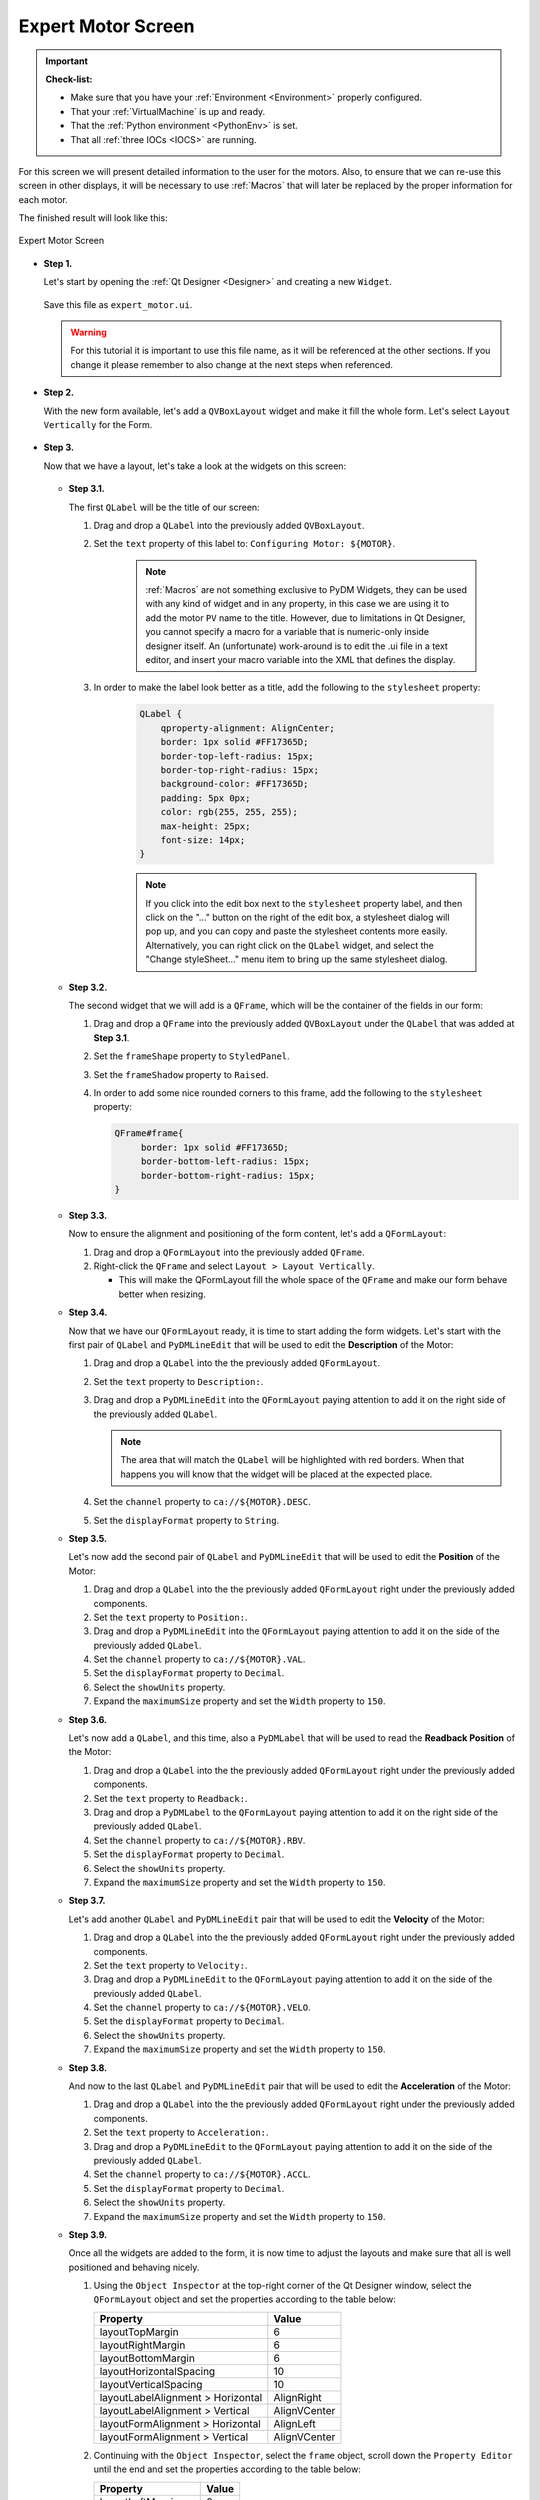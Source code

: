 .. _Expert:

Expert Motor Screen
===================

.. important::

    **Check-list:**

    * Make sure that you have your :ref:`Environment <Environment>` properly configured.
    * That your :ref:`VirtualMachine` is up and ready.
    * That the :ref:`Python environment <PythonEnv>` is set.
    * That all :ref:`three IOCs <IOCS>` are running.


For this screen we will present detailed information to the user for the motors.
Also, to ensure that we can re-use this screen in other displays, it will be
necessary to use :ref:`Macros` that will later be replaced by the proper information
for each motor.

The finished result will look like this:

.. figure:: /_static/action/expert/expert.png
   :scale: 75 %
   :align: center
   :alt: Expert Motor Screen

   Expert Motor Screen


* **Step 1.**

  Let's start by opening the :ref:`Qt Designer <Designer>`
  and creating a new ``Widget``.

  .. figure:: /_static/action/new_widget.gif
     :scale: 100 %
     :align: center

  Save this file as ``expert_motor.ui``.

  .. warning::
     For this tutorial it is important to use this file name, as it will be referenced
     at the other sections. If you change it please remember to also change at the
     next steps when referenced.

* **Step 2.**

  With the new form available, let's add a ``QVBoxLayout`` widget and make
  it fill the whole form. Let's select ``Layout Vertically`` for the Form.

  .. figure:: /_static/action/expert/expert_layout.gif
     :scale: 100 %
     :align: center

* **Step 3.**

  Now that we have a layout, let's take a look at the widgets on this screen:

  .. figure:: /_static/action/expert/widgets.png
     :scale: 70 %
     :align: center

  * **Step 3.1.**

    The first ``QLabel`` will be the title of our screen:

    #. Drag and drop a ``QLabel`` into the previously added ``QVBoxLayout``.
    #. Set the ``text`` property of this label to: ``Configuring Motor: ${MOTOR}``.

        .. note::

            :ref:`Macros` are not something exclusive to PyDM Widgets, they can be
            used with any kind of widget and in any property, in this case we are
            using it to add the motor ``PV`` name to the title.  However, due to
            limitations in Qt Designer, you cannot specify a macro for a variable
            that is numeric-only inside designer itself.  An (unfortunate) work-around
            is to edit the .ui file in a text editor, and insert your macro variable
            into the XML that defines the display.

    #. In order to make the label look better as a title, add the following to
       the ``stylesheet`` property:

            .. code-block:: css

                QLabel {
                    qproperty-alignment: AlignCenter;
                    border: 1px solid #FF17365D;
                    border-top-left-radius: 15px;
                    border-top-right-radius: 15px;
                    background-color: #FF17365D;
                    padding: 5px 0px;
                    color: rgb(255, 255, 255);
                    max-height: 25px;
                    font-size: 14px;
                }

            .. note::

                If you click into the edit box next to the ``stylesheet`` property label, and then click on the "..."
                button on the right of the edit box, a stylesheet dialog will pop up, and you can copy and paste the
                stylesheet contents more easily. Alternatively, you can right click on the ``QLabel`` widget, and select
                the "Change styleSheet..." menu item to bring up the same stylesheet dialog.

  * **Step 3.2.**

    The second widget that we will add is a ``QFrame``, which will be the container
    of the fields in our form:

    #. Drag and drop a ``QFrame`` into the previously added ``QVBoxLayout`` under
       the ``QLabel`` that was added at **Step 3.1**.
    #. Set the ``frameShape`` property to ``StyledPanel``.
    #. Set the ``frameShadow`` property to ``Raised``.
    #. In order to add some nice rounded corners to this frame, add the following
       to the ``stylesheet`` property:

       .. code-block:: css

           QFrame#frame{
        	border: 1px solid #FF17365D;
	        border-bottom-left-radius: 15px;
	        border-bottom-right-radius: 15px;
           }

  * **Step 3.3.**

    Now to ensure the alignment and positioning of the form content, let's add a
    ``QFormLayout``:

    #. Drag and drop a ``QFormLayout`` into the previously added ``QFrame``.
    #. Right-click the ``QFrame`` and select ``Layout > Layout Vertically``.

       - This will make the QFormLayout fill the whole space of the ``QFrame``
         and make our form behave better when resizing.

  * **Step 3.4.**

    Now that we have our ``QFormLayout`` ready, it is time to start adding the form
    widgets. Let's start with the first pair of ``QLabel`` and ``PyDMLineEdit`` that
    will be used to edit the **Description** of the Motor:

    #. Drag and drop a ``QLabel`` into the the previously added ``QFormLayout``.
    #. Set the ``text`` property to ``Description:``.
    #. Drag and drop a ``PyDMLineEdit`` into the ``QFormLayout`` paying attention to
       add it on the right side of the previously added ``QLabel``.

       .. note::

          The area that will match the ``QLabel`` will be highlighted with red
          borders. When that happens you will know that the widget will be placed
          at the expected place.

    #. Set the ``channel`` property to ``ca://${MOTOR}.DESC``.
    #. Set the ``displayFormat`` property to ``String``.

  * **Step 3.5.**

    Let's now add the second pair of ``QLabel`` and ``PyDMLineEdit`` that
    will be used to edit the **Position** of the Motor:

    #. Drag and drop a ``QLabel`` into the the previously added ``QFormLayout`` right
       under the previously added components.

    #. Set the ``text`` property to ``Position:``.
    #. Drag and drop a ``PyDMLineEdit`` into the ``QFormLayout`` paying attention to
       add it on the side of the previously added ``QLabel``.
    #. Set the ``channel`` property to ``ca://${MOTOR}.VAL``.
    #. Set the ``displayFormat`` property to ``Decimal``.
    #. Select the ``showUnits`` property.
    #. Expand the ``maximumSize`` property and set the ``Width`` property to ``150``.

  * **Step 3.6.**

    Let's now add a ``QLabel``, and this time, also a ``PyDMLabel`` that will be used to read the
    **Readback Position** of the Motor:

    #. Drag and drop a ``QLabel`` into the the previously added ``QFormLayout`` right
       under the previously added components.
    #. Set the ``text`` property to ``Readback:``.
    #. Drag and drop a ``PyDMLabel`` to the ``QFormLayout`` paying attention to
       add it on the right side of the previously added ``QLabel``.
    #. Set the ``channel`` property to ``ca://${MOTOR}.RBV``.
    #. Set the ``displayFormat`` property to ``Decimal``.
    #. Select the ``showUnits`` property.
    #. Expand the ``maximumSize`` property and set the ``Width`` property to ``150``.

  * **Step 3.7.**

    Let's add another ``QLabel`` and ``PyDMLineEdit`` pair that will be used
    to edit the **Velocity** of the Motor:

    #. Drag and drop a ``QLabel`` into the the previously added ``QFormLayout`` right
       under the previously added components.
    #. Set the ``text`` property to ``Velocity:``.
    #. Drag and drop a ``PyDMLineEdit`` to the ``QFormLayout`` paying attention to
       add it on the side of the previously added ``QLabel``.
    #. Set the ``channel`` property to ``ca://${MOTOR}.VELO``.
    #. Set the ``displayFormat`` property to ``Decimal``.
    #. Select the ``showUnits`` property.
    #. Expand the ``maximumSize`` property and set the ``Width`` property to ``150``.


  * **Step 3.8.**

    And now to the last ``QLabel`` and ``PyDMLineEdit`` pair that will be used
    to edit the **Acceleration** of the Motor:

    #. Drag and drop a ``QLabel`` into the the previously added ``QFormLayout`` right
       under the previously added components.
    #. Set the ``text`` property to ``Acceleration:``.
    #. Drag and drop a ``PyDMLineEdit`` to the ``QFormLayout`` paying attention to
       add it on the side of the previously added ``QLabel``.
    #. Set the ``channel`` property to ``ca://${MOTOR}.ACCL``.
    #. Set the ``displayFormat`` property to ``Decimal``.
    #. Select the ``showUnits`` property.
    #. Expand the ``maximumSize`` property and set the ``Width`` property to ``150``.


  * **Step 3.9.**

    Once all the widgets are added to the form, it is now time to adjust the layouts
    and make sure that all is well positioned and behaving nicely.

    #. Using the ``Object Inspector`` at the top-right corner of the Qt Designer
       window, select the ``QFormLayout`` object and set the properties according
       to the table below:

       ==================================  ==================
       Property                            Value
       ==================================  ==================
       layoutTopMargin                     6
       layoutRightMargin                   6
       layoutBottomMargin                  6
       layoutHorizontalSpacing             10
       layoutVerticalSpacing               10
       layoutLabelAlignment > Horizontal   AlignRight
       layoutLabelAlignment > Vertical     AlignVCenter
       layoutFormAlignment > Horizontal    AlignLeft
       layoutFormAlignment > Vertical      AlignVCenter
       ==================================  ==================

    #. Continuing with the ``Object Inspector``, select the ``frame`` object,
       scroll down the ``Property Editor`` until the end and set the properties
       according to the table below:

       ==================================  ==================
       Property                            Value
       ==================================  ==================
       layoutLeftMargin                    0
       layoutTopMargin                     0
       layoutRightMargin                   0
       layoutBottomMargin                  0
       layoutSpacing                       0
       ==================================  ==================

    #. Still with the ``Object Inspector``, now select the ``verticalLayout`` object
       that is right under the ``Form`` object and set the properties according
       to the table below:

       ==================================  ==================
       Property                            Value
       ==================================  ==================
       layoutSpacing                       0
       ==================================  ==================

    #. Finally, with the ``Object Inspector`` select the ``Form`` object
       set the properties according to the table below:

       ==================================  ==================
       Property                            Value
       ==================================  ==================
       geometry > Width                    450
       geometry > Height                   217
       layoutLeftMargin                    0
       layoutTopMargin                     0
       layoutRightMargin                   0
       layoutBottomMargin                  0
       layoutSpacing                       0
       ==================================  ==================

    The end result will be something like this:

    .. figure:: /_static/action/expert/expert_all_widgets_ok.png
       :scale: 100 %
       :align: center

* **Step 4.**

  Save this file as ``expert_motor.ui`` again if necessary.

* **Step 5.**

  Test the Expert Motor Screen:

  .. code-block:: bash

     pydm -m '{"MOTOR":"IOC:m1"}' expert_motor.ui

  .. figure:: /_static/action/expert/expert.png
     :scale: 75 %
     :align: center
     :alt: Expert Motor Screen

.. note::
    You can download this file using :download:`this link </_static/code/expert_motor.ui>`.